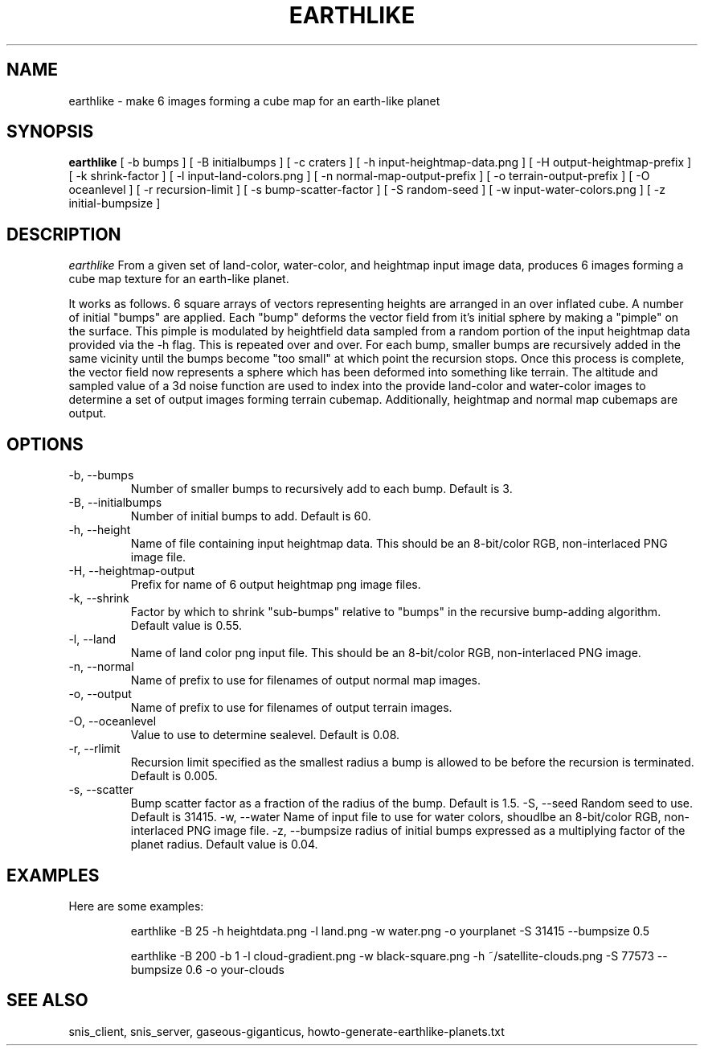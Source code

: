 .TH EARTHLIKE 1 "Nov 2015" "Space-Nerds-In-Space" "User Commands"

.SH NAME
earthlike \- make 6 images forming a cube map for an earth-like planet
.SH SYNOPSIS
.B earthlike
[ -b bumps ]
[ -B initialbumps ]
[ -c craters ]
[ -h input-heightmap-data.png ]
[ -H output-heightmap-prefix ]
[ -k shrink-factor ]
[ -l input-land-colors.png ]
[ -n normal-map-output-prefix ]
[ -o terrain-output-prefix ]
[ -O oceanlevel ]
[ -r recursion-limit ]
[ -s bump-scatter-factor ]
[ -S random-seed ]
[ -w input-water-colors.png ]
[ -z initial-bumpsize ]

.SH DESCRIPTION
.I  earthlike
From a given set of land-color, water-color, and heightmap input image
data, produces 6 images forming a cube map texture for an earth-like
planet.
.PP
It works as follows.  6 square arrays
of vectors representing heights are arranged in an over inflated cube.
A number of initial "bumps" are applied.  Each "bump" deforms the vector
field from it's initial sphere by making a "pimple" on the surface.  This
pimple is modulated by heightfield data sampled from a random portion
of the input heightmap data provided via the -h flag. This is repeated
over and over.  For each bump, smaller bumps are recursively added in
the same vicinity until the bumps become "too small" at which point the
recursion stops.  Once this process is complete, the vector field now
represents a sphere which has been deformed into something like terrain.
The altitude and sampled value of a 3d noise function are used to index
into the provide land-color and water-color images to determine a set of
output images forming terrain cubemap.  Additionally, heightmap and normal
map cubemaps are output.
.PP
.SH OPTIONS
.TP
-b, --bumps
Number of smaller bumps to recursively add to each bump.  Default is 3.
.TP
-B, --initialbumps
Number of initial bumps to add.  Default is 60.
.TP
-h, --height
Name of file containing input heightmap data.  This should be an
8-bit/color RGB, non-interlaced PNG image file.
.TP
-H, --heightmap-output
Prefix for name of 6 output heightmap png image files.
.TP
-k, --shrink
Factor by which to shrink "sub-bumps" relative to "bumps" in the recursive bump-adding
algorithm. Default value is 0.55.
.TP
-l, --land
Name of land color png input file. This should be an
8-bit/color RGB, non-interlaced PNG image.
.TP
-n, --normal
Name of prefix to use for filenames of output normal map images.
.TP
-o, --output
Name of prefix to use for filenames of output terrain images.
.TP
-O, --oceanlevel
Value to use to determine sealevel.  Default is 0.08.
.TP
-r, --rlimit
Recursion limit specified as the smallest radius a bump is allowed to be
before the recursion is terminated.  Default is 0.005.
.TP
-s, --scatter
Bump scatter factor as a fraction of the radius of the bump.  Default is 1.5.
-S, --seed
Random seed to use.  Default is 31415.
-w, --water
Name of input file to use for water colors, shoudlbe an 8-bit/color RGB, non-interlaced PNG image file.
-z, --bumpsize
radius of initial bumps expressed as a multiplying factor of the planet radius.  Default value
is 0.04.

.SH "EXAMPLES"
.TP

.DI
  Here are some examples:

  earthlike -B 25 -h heightdata.png -l land.png -w water.png -o yourplanet -S 31415 --bumpsize 0.5

  earthlike -B 200 -b 1 -l cloud-gradient.png -w black-square.png -h ~/satellite-clouds.png -S 77573 --bumpsize 0.6 -o your-clouds
.DE

.SH "SEE ALSO"
snis_client, snis_server, gaseous-giganticus, howto-generate-earthlike-planets.txt

